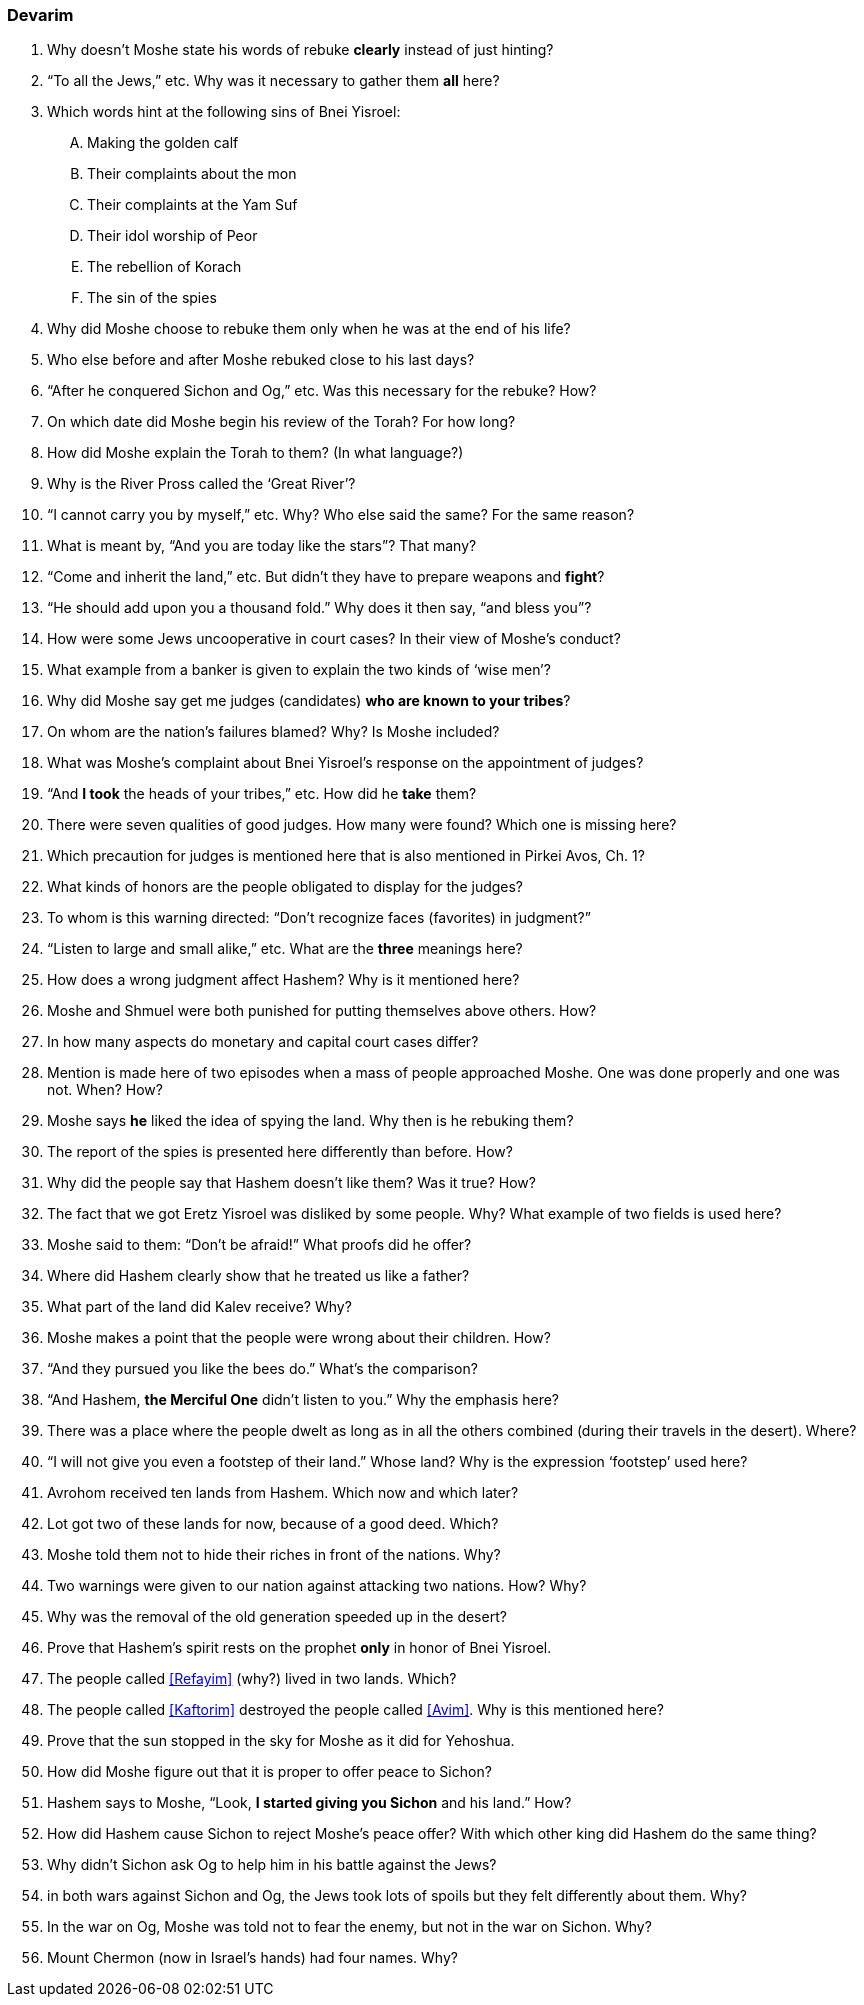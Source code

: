 [#devarim]
=== Devarim

. Why doesn’t Moshe state his words of rebuke *clearly* instead of just hinting?

. “To all the Jews,” etc. Why was it necessary to gather them *all* here?

. Which words hint at the following sins of Bnei Yisroel:
[upperalpha]
.. Making the golden calf
.. Their complaints about the mon
.. Their complaints at the Yam Suf
.. Their idol worship of Peor
.. The rebellion of Korach
.. The sin of the spies

. Why did Moshe choose to rebuke them only when he was at the end of his life?

. Who else before and after Moshe rebuked close to his last days?

. “After he conquered Sichon and Og,” etc. Was this necessary for the rebuke? How?

. On which date did Moshe begin his review of the Torah? For how long?

. How did Moshe explain the Torah to them? (In what language?)

. Why is the River Pross called the ‘Great River’?

. “I cannot carry you by myself,” etc. Why? Who else said the same? For the same reason?

. What is meant by, “And you are today like the stars”? That many?

. “Come and inherit the land,” etc. But didn’t they have to prepare weapons and *fight*?

. “He should add upon you a thousand fold.” Why does it then say, “and bless you”?

. How were some Jews uncooperative in court cases? In their view of Moshe’s conduct?

. What example from a banker is given to explain the two kinds of ‘wise men’?

. Why did Moshe say get me judges (candidates) *who are known to your tribes*?

. On whom are the nation’s failures blamed? Why? Is Moshe included?

. What was Moshe’s complaint about Bnei Yisroel’s response on the appointment of judges?

. “And *I took* the heads of your tribes,” etc. How did he *take* them?

. There were seven qualities of good judges. How many were found? Which one is missing here?

. Which precaution for judges is mentioned here that is also mentioned in Pirkei Avos, Ch. 1?

. What kinds of honors are the people obligated to display for the judges?

. To whom is this warning directed: “Don’t recognize faces (favorites) in judgment?”

. “Listen to large and small alike,” etc. What are the *three* meanings here?

. How does a wrong judgment affect Hashem? Why is it mentioned here?

. Moshe and Shmuel were both punished for putting themselves above others. How?

. In how many aspects do monetary and capital court cases differ?

. Mention is made here of two episodes when a mass of people approached Moshe. One was done properly and one was not. When? How?

. Moshe says *he* liked the idea of spying the land. Why then is he rebuking them?

. The report of the spies is presented here differently than before. How?

. Why did the people say that Hashem doesn’t like them? Was it true? How?

. The fact that we got Eretz Yisroel was disliked by some people. Why? What example of two fields is used here?

. Moshe said to them: “Don’t be afraid!” What proofs did he offer?

. Where did Hashem clearly show that he treated us like a father?

. What part of the land did Kalev receive? Why?

. Moshe makes a point that the people were wrong about their children. How?

. “And they pursued you like the bees do.” What’s the comparison?

. “And Hashem, *the Merciful One* didn’t listen to you.” Why the emphasis here?

. There was a place where the people dwelt as long as in all the others combined (during their travels in the desert). Where?

. “I will not give you even a footstep of their land.” Whose land? Why is the expression ‘footstep’ used here?

. Avrohom received ten lands from Hashem. Which now and which later?

. Lot got two of these lands for now, because of a good deed. Which?

. Moshe told them not to hide their riches in front of the nations. Why?

. Two warnings were given to our nation against attacking two nations. How? Why?

. Why was the removal of the old generation speeded up in the desert?

. Prove that Hashem’s spirit rests on the prophet *only* in honor of Bnei Yisroel.

. The people called <<Refayim>> (why?) lived in two lands. Which?

. The people called <<Kaftorim>> destroyed the people called <<Avim>>. Why is this mentioned here?

. Prove that the sun stopped in the sky for Moshe as it did for Yehoshua.

. How did Moshe figure out that it is proper to offer peace to Sichon?

. Hashem says to Moshe, “Look, *I started giving you Sichon* and his land.” How?

. How did Hashem cause Sichon to reject Moshe’s peace offer? With which other king did Hashem do the same thing?

. Why didn’t Sichon ask Og to help him in his battle against the Jews?

. in both wars against Sichon and Og, the Jews took lots of spoils but they felt differently about them. Why?

. In the war on Og, Moshe was told not to fear the enemy, but not in the war on Sichon. Why?

. Mount Chermon (now in Israel’s hands) had four names. Why?

